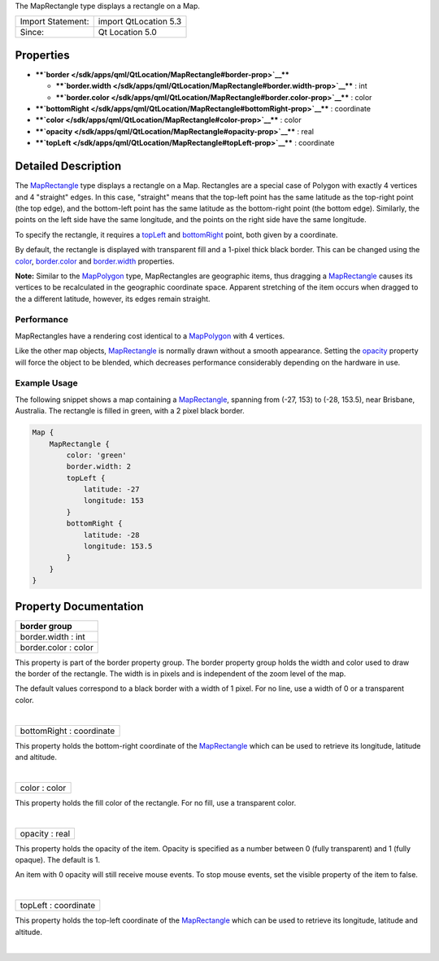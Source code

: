 The MapRectangle type displays a rectangle on a Map.

+---------------------+-------------------------+
| Import Statement:   | import QtLocation 5.3   |
+---------------------+-------------------------+
| Since:              | Qt Location 5.0         |
+---------------------+-------------------------+

Properties
----------

-  ****`border </sdk/apps/qml/QtLocation/MapRectangle#border-prop>`__****

   -  ****`border.width </sdk/apps/qml/QtLocation/MapRectangle#border.width-prop>`__****
      : int
   -  ****`border.color </sdk/apps/qml/QtLocation/MapRectangle#border.color-prop>`__****
      : color

-  ****`bottomRight </sdk/apps/qml/QtLocation/MapRectangle#bottomRight-prop>`__****
   : coordinate
-  ****`color </sdk/apps/qml/QtLocation/MapRectangle#color-prop>`__****
   : color
-  ****`opacity </sdk/apps/qml/QtLocation/MapRectangle#opacity-prop>`__****
   : real
-  ****`topLeft </sdk/apps/qml/QtLocation/MapRectangle#topLeft-prop>`__****
   : coordinate

Detailed Description
--------------------

The `MapRectangle </sdk/apps/qml/QtLocation/MapRectangle/>`__ type
displays a rectangle on a Map. Rectangles are a special case of Polygon
with exactly 4 vertices and 4 "straight" edges. In this case, "straight"
means that the top-left point has the same latitude as the top-right
point (the top edge), and the bottom-left point has the same latitude as
the bottom-right point (the bottom edge). Similarly, the points on the
left side have the same longitude, and the points on the right side have
the same longitude.

To specify the rectangle, it requires a
`topLeft </sdk/apps/qml/QtLocation/MapRectangle#topLeft-prop>`__ and
`bottomRight </sdk/apps/qml/QtLocation/MapRectangle#bottomRight-prop>`__
point, both given by a coordinate.

By default, the rectangle is displayed with transparent fill and a
1-pixel thick black border. This can be changed using the
`color </sdk/apps/qml/QtLocation/MapRectangle#color-prop>`__,
`border.color </sdk/apps/qml/QtLocation/MapRectangle#border.color-prop>`__
and
`border.width </sdk/apps/qml/QtLocation/MapRectangle#border.width-prop>`__
properties.

**Note:** Similar to the
`MapPolygon </sdk/apps/qml/QtLocation/MapPolygon/>`__ type,
MapRectangles are geographic items, thus dragging a
`MapRectangle </sdk/apps/qml/QtLocation/MapRectangle/>`__ causes its
vertices to be recalculated in the geographic coordinate space. Apparent
stretching of the item occurs when dragged to the a different latitude,
however, its edges remain straight.

Performance
~~~~~~~~~~~

MapRectangles have a rendering cost identical to a
`MapPolygon </sdk/apps/qml/QtLocation/MapPolygon/>`__ with 4 vertices.

Like the other map objects,
`MapRectangle </sdk/apps/qml/QtLocation/MapRectangle/>`__ is normally
drawn without a smooth appearance. Setting the
`opacity </sdk/apps/qml/QtLocation/MapRectangle#opacity-prop>`__
property will force the object to be blended, which decreases
performance considerably depending on the hardware in use.

Example Usage
~~~~~~~~~~~~~

The following snippet shows a map containing a
`MapRectangle </sdk/apps/qml/QtLocation/MapRectangle/>`__, spanning from
(-27, 153) to (-28, 153.5), near Brisbane, Australia. The rectangle is
filled in green, with a 2 pixel black border.

.. code:: cpp

    Map {
        MapRectangle {
            color: 'green'
            border.width: 2
            topLeft {
                latitude: -27
                longitude: 153
            }
            bottomRight {
                latitude: -28
                longitude: 153.5
            }
        }
    }

|image0|

Property Documentation
----------------------

+--------------------------------------------------------------------------+
|        \ **border group**                                                |
+==========================================================================+
|        \ border.width : int                                              |
+--------------------------------------------------------------------------+
|        \ border.color : color                                            |
+--------------------------------------------------------------------------+

This property is part of the border property group. The border property
group holds the width and color used to draw the border of the
rectangle. The width is in pixels and is independent of the zoom level
of the map.

The default values correspond to a black border with a width of 1 pixel.
For no line, use a width of 0 or a transparent color.

| 

+--------------------------------------------------------------------------+
|        \ bottomRight : coordinate                                        |
+--------------------------------------------------------------------------+

This property holds the bottom-right coordinate of the
`MapRectangle </sdk/apps/qml/QtLocation/MapRectangle/>`__ which can be
used to retrieve its longitude, latitude and altitude.

| 

+--------------------------------------------------------------------------+
|        \ color : color                                                   |
+--------------------------------------------------------------------------+

This property holds the fill color of the rectangle. For no fill, use a
transparent color.

| 

+--------------------------------------------------------------------------+
|        \ opacity : real                                                  |
+--------------------------------------------------------------------------+

This property holds the opacity of the item. Opacity is specified as a
number between 0 (fully transparent) and 1 (fully opaque). The default
is 1.

An item with 0 opacity will still receive mouse events. To stop mouse
events, set the visible property of the item to false.

| 

+--------------------------------------------------------------------------+
|        \ topLeft : coordinate                                            |
+--------------------------------------------------------------------------+

This property holds the top-left coordinate of the
`MapRectangle </sdk/apps/qml/QtLocation/MapRectangle/>`__ which can be
used to retrieve its longitude, latitude and altitude.

| 

.. |image0| image:: /media/sdk/apps/qml/QtLocation/MapRectangle/images/sdk-maprectangle.png

